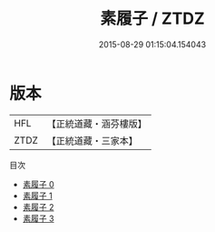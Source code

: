 #+TITLE: 素履子 / ZTDZ

#+DATE: 2015-08-29 01:15:04.154043
* 版本
 |       HFL|【正統道藏・涵芬樓版】|
 |      ZTDZ|【正統道藏・三家本】|
目次
 - [[file:KR5d0050_000.txt][素履子 0]]
 - [[file:KR5d0050_001.txt][素履子 1]]
 - [[file:KR5d0050_002.txt][素履子 2]]
 - [[file:KR5d0050_003.txt][素履子 3]]
